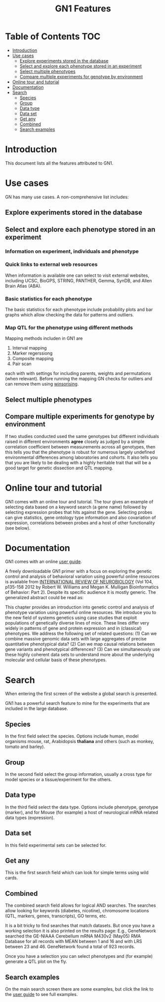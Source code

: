 #+TITLE: GN1 Features

* Table of Contents 							:TOC:
 - [[#introduction][Introduction]]
 - [[#use-cases][Use cases]]
     - [[#explore-experiments-stored-in-the-database][Explore experiments stored in the database]]
     - [[#select-and-explore-each-phenotype-stored-in-an-experiment][Select and explore each phenotype stored in an experiment]]
     - [[#select-multiple-phenotypes][Select multiple phenotypes]]
     - [[#compare-multiple-experiments-for-genotype-by-environment][Compare multiple experiments for genotype by environment]]
 - [[#online-tour-and-tutorial][Online tour and tutorial]]
 - [[#documentation][Documentation]]
 - [[#search][Search]]
     - [[#species][Species]]
     - [[#group][Group]]
     - [[#data-type][Data type]]
     - [[#data-set][Data set]]
     - [[#get-any][Get any]]
     - [[#combined][Combined]]
     - [[#search-examples][Search examples]]

* Introduction

This document lists all the features attributed to GN1.

* Use cases

GN has many use cases. A non-comprehensive list includes:

** Explore experiments stored in the database
** Select and explore each phenotype stored in an experiment
*** Information on experiment, individuals and phenotype
*** Quick links to external web resources

When information is available one can select to visit external websites,
including UCSC, BioGPS, STRING, PANTHER, Gemma, SynDB, and Allen Brain Atlas (ABA).


*** Basic statistics for each phenotype

The basic statistics for each phenotype include probability plots and
bar graphs which allow checking the data for patterns and outliers.

*** Map QTL for the phenotype using different methods

Mapping methods includen in GN1 are

1. Interval mapping 
2. Marker regerssiong 
3. Composite mapping
4. Pair scan

each with with settings for including parents, weights and
permutations (when relevant). Before running the mapping GN 
checks for outliers and can remove them using [[https://en.wikipedia.org/wiki/Winsorising][winsorising]].

** Select multiple phenotypes
** Compare multiple experiments for genotype by environment

If two studies conducted used the same genotypes but different
individuals raised in different environments *agree* closely as judged
by a simple correlation coefficient between measurements across all
genotypes, then this tells you that the phenotype is robust for
numerous largely undefined environmental differences among
laboratories and cohorts. It also tells you that you are likely to be
dealing with a highly heritable trait that will be a good target for
genetic dissection and QTL mapping.

* Online tour and tutorial

GN1 comes with an online tour and tutorial. The tour gives an example
of selecting data based on a keyword search (a gene name) followed by
selecting expression probes that hits against the gene. Selecting
probes can give statistics, gene ontology type information and also
covariation of expression, correlations between probes and a host of
other functionality (see below).

* Documentation

GN1 comes with an online [[http://www.genenetwork.org/index4.html][user guide]].

A freely downloadable GN1 primer with a focus on exploring the genetic
control and analysis of behavioral variation using powerful online
resources is available from [[http://www.genenetwork.org/images/upload/Williams_Mulligan_Bioinformatics%20of%20Brain%20Short%202012.pdf][INTERNATIONAL REVIEW OF NEUROBIOLOGY]] (Vol
104, p135-158 2012 by Robert W. Williams and Megan K. Mulligan
Bioinformatics of Behavior: Part 2). Despite its specific audience it
is mostly generic. The generalized abstract could be read as:

This chapter provides an introduction into genetic control and
analysis of phenotype variation using powerful online resources. We
introduce you to the new field of systems genetics using case studies
that exploit populations of genetically diverse lines of mice. These
lines differ very widely in patterns of gene and protein expression
and in (classical) phenotypes. We address the following set of related
questions: (1) Can we combine massive genomic data sets with large
aggregates of precise quantitative phenotypical data? (2) Can we map
causal relations between gene variants and phenotypical differences?
(3) Can we simultaneously use these highly coherent data sets to
understand more about the underlying molecular and cellular basis of
these phenotypes.

* Search

When entering the first screen of the website a global search is
presented.

GN1 has a powerful search feature to mine for the experiments that are
included in the large database.

** Species

In the first field select the species. Options include human, model
organisms mouse, rat, Arabidopsis *thaliana* and others (such as
monkey, tomato and barley).

** Group

In the second field select the group information, usually a cross type for model
species or a tissue/experiment for the others.

** Data type

In the third field select the data type. Options include phenotype,
genotype (marker), and for Mouse (for example) a host of neurological
mRNA related data types (expression).

** Data set

In this field experimental sets can be selected for.

** Get any

This is the first search field which can look for simple terms using
wild cards.

** Combined

The combined search field allows for logical AND searches. The
searches allow looking for keywords (diabetes, nicotine), chromosome
locations (QTL, markers, genes, transcripts), GO terms, etc.

It is a bit tricky to find searches that match datasets. But once you
have a working selection it is also printed on the results page: E.g.,
GeneNetwork searched the GE-NIAAA Cerebellum mRNA M430v2 (May05) RMA
Database for all records with MEAN between 1 and 16 and with LRS
between 23 and 46. GeneNetwork found a total of 923 records.

# Note: a missed search leads to a somewhat ungratifying result

# Note: metadata in RDF would allow for creating sophisticated menus

Once you have a selection you can select phenotypes and (for example)
generate a QTL plot on the fly. 

** Search examples

On the main search screen there are some examples, but click the 
link to the [[http://www.genenetwork.org/index4.html][user guide]] to see full examples.

